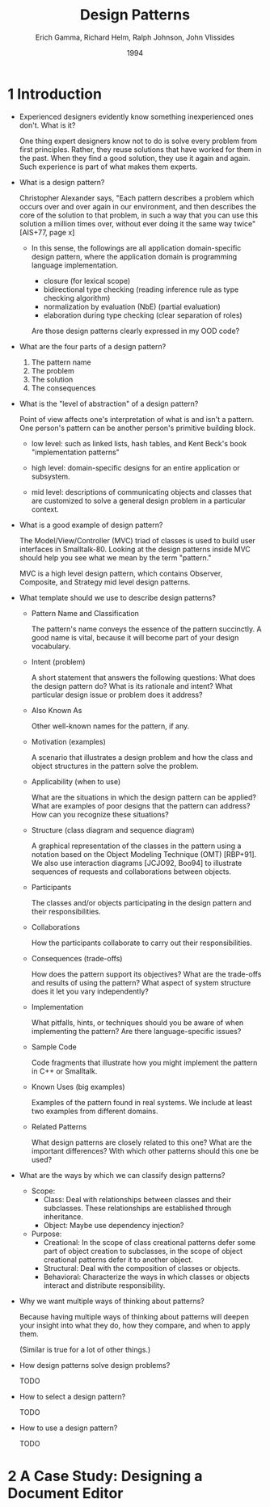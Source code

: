 #+title: Design Patterns
#+author: Erich Gamma, Richard Helm, Ralph Johnson, John Vlissides
#+date: 1994

* 1 Introduction

- Experienced designers evidently know something inexperienced ones don't. What is it?

  One thing expert designers know not to do is solve every problem from first principles.
  Rather, they reuse solutions that have worked for them in the past.
  When they find a good solution, they use it again and again.
  Such experience is part of what makes them experts.

- What is a design pattern?

  Christopher Alexander says, "Each pattern describes a problem which occurs over and
  over again in our environment, and then describes the core of the solution to that
  problem, in such a way that you can use this solution a million times over, without ever
  doing it the same way twice" [AIS+77, page x]

  - In this sense, the followings are all application domain-specific design pattern,
    where the application domain is programming language implementation.

    - closure (for lexical scope)
    - bidirectional type checking (reading inference rule as type checking algorithm)
    - normalization by evaluation (NbE) (partial evaluation)
    - elaboration during type checking (clear separation of roles)

    Are those design patterns clearly expressed in my OOD code?

- What are the four parts of a design pattern?

  1. The pattern name
  2. The problem
  3. The solution
  4. The consequences

- What is the "level of abstraction" of a design pattern?

  Point of view affects one's interpretation of what is and isn't a pattern.
  One person's pattern can be another person's primitive building block.

  - low level:
    such as linked lists, hash tables,
    and Kent Beck's book "implementation patterns"

  - high level:
    domain-specific designs for an entire application or subsystem.

  - mid level:
    descriptions of communicating objects and classes that are
    customized to solve a general design problem in a particular context.

- What is a good example of design pattern?

  The Model/View/Controller (MVC) triad of classes
  is used to build user interfaces in Smalltalk-80.
  Looking at the design patterns inside MVC
  should help you see what we mean by the term "pattern."

  MVC is a high level design pattern, which contains
  Observer, Composite, and Strategy mid level design patterns.

- What template should we use to describe design patterns?

  - Pattern Name and Classification

    The pattern's name conveys the essence of the pattern succinctly.
    A good name is vital, because it will become part of your design vocabulary.

  - Intent (problem)

    A short statement that answers the following questions:
    What does the design pattern do?
    What is its rationale and intent?
    What particular design issue or problem does it address?

  - Also Known As

    Other well-known names for the pattern, if any.

  - Motivation (examples)

    A scenario that illustrates a design problem and how the class
    and object structures in the pattern solve the problem.

  - Applicability (when to use)

    What are the situations in which the design pattern can be applied?
    What are examples of poor designs that the pattern can address?
    How can you recognize these situations?

  - Structure (class diagram and sequence diagram)

    A graphical representation of the classes in the pattern
    using a notation based on the Object Modeling Technique (OMT) [RBP+91].
    We also use interaction diagrams [JCJO92, Boo94]
    to illustrate sequences of requests and collaborations between objects.

  - Participants

    The classes and/or objects participating in the design pattern
    and their responsibilities.

  - Collaborations

    How the participants collaborate to carry out their responsibilities.

  - Consequences (trade-offs)

    How does the pattern support its objectives?
    What are the trade-offs and results of using the pattern?
    What aspect of system structure does it let you vary independently?

  - Implementation

    What pitfalls, hints, or techniques should you be aware of
    when implementing the pattern? Are there language-specific issues?

  - Sample Code

    Code fragments that illustrate how you might implement the pattern in C++ or Smalltalk.

  - Known Uses (big examples)

    Examples of the pattern found in real systems.
    We include at least two examples from different domains.

  - Related Patterns

    What design patterns are closely related to this one?
    What are the important differences? With which other patterns should this one be used?

- What are the ways by which we can classify design patterns?

  - Scope:
    - Class:
      Deal with relationships between classes and their subclasses.
      These relationships are established through inheritance.
    - Object:
      Maybe use dependency injection?

  - Purpose:
    - Creational:
      In the scope of class creational patterns defer some part of object creation to subclasses,
      in the scope of object creational patterns defer it to another object.
    - Structural:
      Deal with the composition of classes or objects.
    - Behavioral:
      Characterize the ways in which classes
      or objects interact and distribute responsibility.

- Why we want multiple ways of thinking about patterns?

  Because having multiple ways of thinking about patterns
  will deepen your insight into what they do, how they compare,
  and when to apply them.

  (Similar is true for a lot of other things.)

- How design patterns solve design problems?

  TODO

- How to select a design pattern?

  TODO

- How to use a design pattern?

  TODO

* 2 A Case Study: Designing a Document Editor

